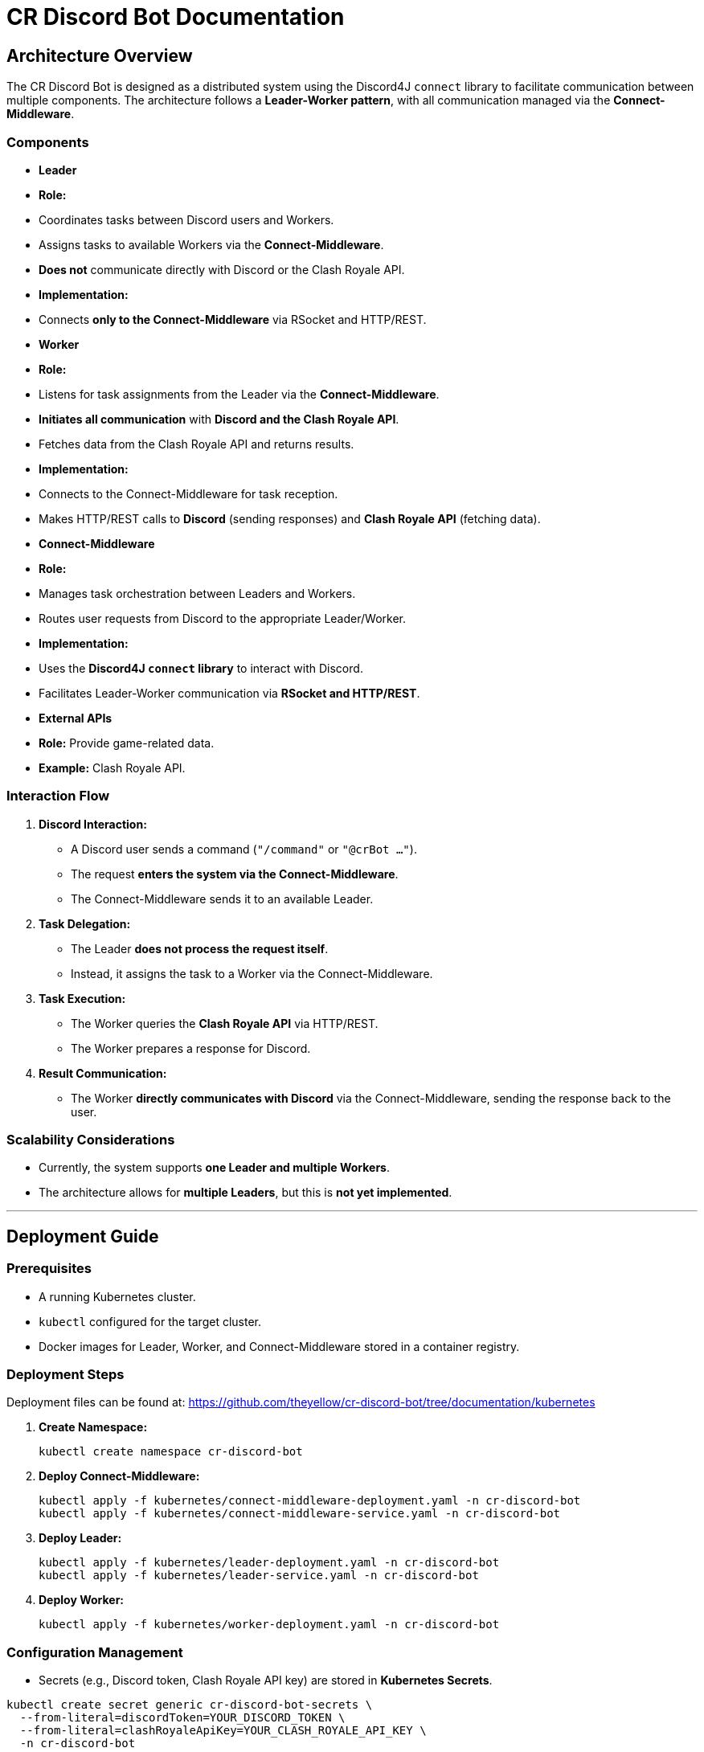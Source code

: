 = CR Discord Bot Documentation

== Architecture Overview

The CR Discord Bot is designed as a distributed system using the Discord4J `connect` library to facilitate communication between multiple components. The architecture follows a *Leader-Worker pattern*, with all communication managed via the *Connect-Middleware*.

=== Components

- *Leader*
  - *Role:*  
    - Coordinates tasks between Discord users and Workers.
    - Assigns tasks to available Workers via the *Connect-Middleware*.
    - *Does not* communicate directly with Discord or the Clash Royale API.
  - *Implementation:*  
    - Connects *only to the Connect-Middleware* via RSocket and HTTP/REST.

- *Worker*
  - *Role:*  
    - Listens for task assignments from the Leader via the *Connect-Middleware*.
    - *Initiates all communication* with *Discord and the Clash Royale API*.
    - Fetches data from the Clash Royale API and returns results.
  - *Implementation:*  
    - Connects to the Connect-Middleware for task reception.
    - Makes HTTP/REST calls to *Discord* (sending responses) and *Clash Royale API* (fetching data).

- *Connect-Middleware*
  - *Role:*  
    - Manages task orchestration between Leaders and Workers.
    - Routes user requests from Discord to the appropriate Leader/Worker.
  - *Implementation:*  
    - Uses the *Discord4J `connect` library* to interact with Discord.
    - Facilitates Leader-Worker communication via *RSocket and HTTP/REST*.

- *External APIs*
  - *Role:* Provide game-related data.
  - *Example:* Clash Royale API.

=== Interaction Flow

1. *Discord Interaction:*  
   - A Discord user sends a command (`"/command"` or `"@crBot ..."`).
   - The request *enters the system via the Connect-Middleware*.
   - The Connect-Middleware sends it to an available Leader.

2. *Task Delegation:*  
   - The Leader *does not process the request itself*.
   - Instead, it assigns the task to a Worker via the Connect-Middleware.

3. *Task Execution:*  
   - The Worker queries the *Clash Royale API* via HTTP/REST.
   - The Worker prepares a response for Discord.

4. *Result Communication:*  
   - The Worker *directly communicates with Discord* via the Connect-Middleware, sending the response back to the user.

=== Scalability Considerations

- Currently, the system supports *one Leader and multiple Workers*.
- The architecture allows for *multiple Leaders*, but this is *not yet implemented*.

---

== Deployment Guide

=== Prerequisites

- A running Kubernetes cluster.
- `kubectl` configured for the target cluster.
- Docker images for Leader, Worker, and Connect-Middleware stored in a container registry.

=== Deployment Steps

Deployment files can be found at:  
https://github.com/theyellow/cr-discord-bot/tree/documentation/kubernetes

1. *Create Namespace:*
+
[source,bash]
----
kubectl create namespace cr-discord-bot
----

2. *Deploy Connect-Middleware:*
+
[source,bash]
----
kubectl apply -f kubernetes/connect-middleware-deployment.yaml -n cr-discord-bot
kubectl apply -f kubernetes/connect-middleware-service.yaml -n cr-discord-bot
----

3. *Deploy Leader:*
+
[source,bash]
----
kubectl apply -f kubernetes/leader-deployment.yaml -n cr-discord-bot
kubectl apply -f kubernetes/leader-service.yaml -n cr-discord-bot
----

4. *Deploy Worker:*
+
[source,bash]
----
kubectl apply -f kubernetes/worker-deployment.yaml -n cr-discord-bot
----

=== Configuration Management

- Secrets (e.g., Discord token, Clash Royale API key) are stored in *Kubernetes Secrets*.

[source,bash]
----
kubectl create secret generic cr-discord-bot-secrets \
  --from-literal=discordToken=YOUR_DISCORD_TOKEN \
  --from-literal=clashRoyaleApiKey=YOUR_CLASH_ROYALE_API_KEY \
  -n cr-discord-bot
----

These secrets are referenced in deployment files:

[source,yaml]
----
env:
  - name: DISCORD_TOKEN
    valueFrom:
      secretKeyRef:
        name: cr-discord-bot-secrets
        key: discordToken
  - name: CLASH_ROYALE_API_KEY
    valueFrom:
      secretKeyRef:
        name: cr-discord-bot-secrets
        key: clashRoyaleApiKey
----

=== Logging

- *Only local Logback logging* is configured.
- *No centralized logging* (e.g., Grafana, ELK Stack).

=== CI/CD (Continuous Integration & Deployment)

- Automated workflows:
  - Docker image builds
  - Java CI
  - Static code analysis (SonarCloud, CodeQL, Codacy)
- *Automated tests are not yet implemented.*

---

== Communication Protocols

=== Communication Details

- *Leader ↔ Connect-Middleware*  
  - *Protocol:* RSocket (with HTTP/REST as needed).  
  - *Purpose:* Task delegation and receiving results.

- *Worker ↔ Connect-Middleware*  
  - *Protocols:* RSocket and HTTP/REST.  
  - *Purpose:* Task reception and result transmission.

- *Worker → External APIs (Clash Royale API)*  
  - *Protocol:* HTTP/REST.  
  - *Purpose:* Fetching data.

- *Worker → Discord (via Connect-Middleware)*  
  - *Protocol:* RSocket and HTTP/REST.  
  - *Purpose:* Sending results back to users.

=== Example Data Payloads

*Task Assignment (Leader to Worker via Connect-Middleware)*

[source,json]
----
{
  "taskId": "12345",
  "action": "fetchPlayerStats",
  "parameters": {
    "playerTag": "#ABC123"
  }
}
----

*Task Result (Worker to Discord via Connect-Middleware)*

[source,json]
----
{
  "taskId": "12345",
  "status": "completed",
  "result": {
    "playerName": "JohnDoe",
    "trophies": 4500
  }
}
----

=== Security Considerations

- *No security measures are currently implemented.*
- *Future possibilities:* Authentication, encryption, rate limiting.

---

== Final Review and Next Steps

✓ *Workers initiate all communication with external systems (Discord & Clash Royale API).*  
✓ *Leaders only coordinate and communicate via the Connect-Middleware.*  
✓ *All technical descriptions now match the actual code.*

=== Next Steps
- *Please verify this version.*
- If anything still *does not match the implementation*, let me know.
- If you need *further clarifications or improvements*, I will adjust accordingly.
